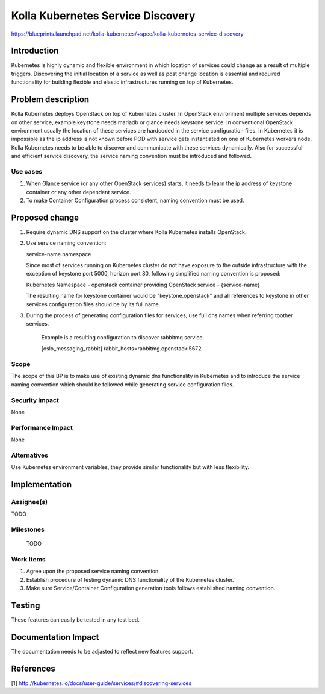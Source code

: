 ..
 This work is licensed under a Creative Commons Attribution 3.0 Unported
 License.

 http://creativecommons.org/licenses/by/3.0/legalcode

..

===========================
Kolla Kubernetes Service Discovery
===========================

https://blueprints.launchpad.net/kolla-kubernetes/+spec/kolla-kubernetes-service-discovery

Introduction
============
 
Kubernetes is highly dynamic and flexible environment in which location of
services could change as a result of multiple triggers. Discovering the
initial location of a service as well as post change location is essential
and required functionality for building flexible and elastic infrastructures
running on top of Kubernetes.

Problem description
===================

Kolla Kubernetes deploys OpenStack on top of Kubernetes cluster. In OpenStack
environment multiple services depends on other service, example keystone needs
mariadb or glance needs keystone service.
In conventional OpenStack environment usually the location of these services
are hardcoded in the service configuration files. In Kubernetes it is
impossible as the ip address is not known before POD with service gets
instantiated on one of Kubernetes workers node. Kolla Kubernetes needs to be
able to discover and communicate with these services dynamically.
Also for successful and efficient service discovery, the service naming
convention must be introduced and followed.

Use cases
---------
1. When Glance service (or any other OpenStack services) starts, it needs to
   learn the ip address of keystone container or any other dependent service.
2. To make Container Configuration process consistent, naming convention must
   be used.

Proposed change
===============

1. Require dynamic DNS support on the cluster where Kolla Kubernetes installs
   OpenStack.

2. Use service naming convention:

   service-name.namespace
   
   Since most of services running on Kubernetes cluster do not have exposure to
   the outside infrastructure with the exception of keystone port 5000, horizon
   port 80, following simplified naming convention is proposed:

   Kubernetes Namespace - openstack
   container providing OpenStack service - {service-name}

   The resulting name for keystone container would be "keystone.openstack" and
   all references to keystone in other services configuration files should be
   by its full name.

3. During the process of generating configuration files for services, use full
   dns names when referring toother services.

    Example is a resulting configuration to discover rabbitmq service.

    [oslo_messaging_rabbit]
    rabbit_hosts=rabbitmg.openstack:5672

Scope
-----

The scope of this BP is to make use of existing dynamic dns functionality in Kubernetes
and to introduce the service naming convention which should be followed while generating
service configuration files.

Security impact
---------------

None

Performance Impact
------------------

None

Alternatives
------------

Use Kubernetes environment variables, they provide similar functionality but with less
flexibility.

Implementation
==============

Assignee(s)
-----------

TODO

Milestones
----------

 TODO

Work Items
----------

1. Agree upon the proposed service naming convention.
2. Establish procedure of testing dynamic DNS functionality of the Kubernetes
   cluster.
3. Make sure Service/Container Configuration generation tools follows
   established naming convention.

Testing
=======
These features can easily be tested in any test bed.

Documentation Impact
====================
The documentation needs to be adjasted to reflect new features support.

References
==========
[1] http://kubernetes.io/docs/user-guide/services/#discovering-services

